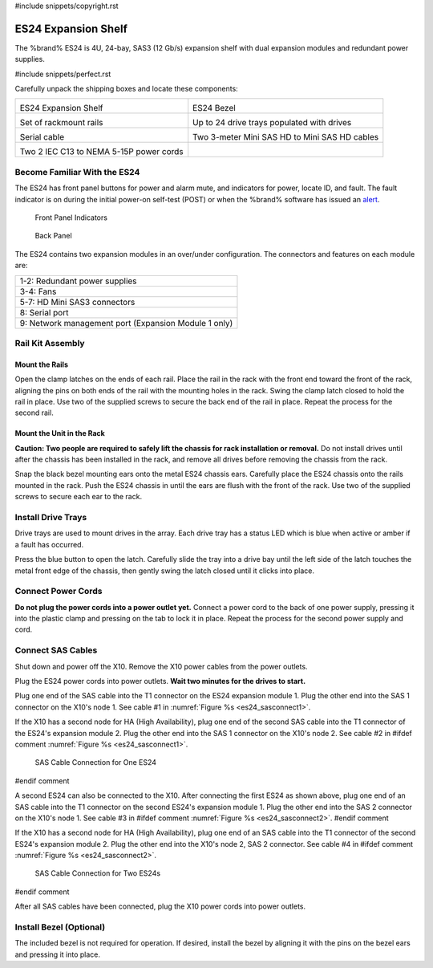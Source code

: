 #include snippets/copyright.rst

.. index:: ES24 Expansion Shelf

.. _ES24 Expansion Shelf:

ES24 Expansion Shelf
--------------------

The %brand% ES24 is 4U, 24-bay, SAS3 (12 Gb/s) expansion shelf with
dual expansion modules and redundant power supplies.


#include snippets/perfect.rst


.. index:: ES24 Expansion Shelf Contents

Carefully unpack the shipping boxes and locate these components:

.. tabularcolumns:: |>{\RaggedRight}p{\dimexpr 0.5\linewidth-2\tabcolsep}
                    |>{\RaggedRight}p{\dimexpr 0.5\linewidth-2\tabcolsep}|

.. table::
   :class: longtable

   +--------------------------------------------+---------------------------------------------+
   | .. image:: images/tn_es24_bare.png         | .. image:: images/tn_es24_bezel.png         |
   |                                            |    :width: 10%                              |
   |                                            |                                             |
   | ES24 Expansion Shelf                       | ES24 Bezel                                  |
   +--------------------------------------------+---------------------------------------------+
   | .. image:: images/tn_es24_rails.png        | .. image:: images/tn_es24_drivetray.png     |
   |                                            |    :width: 30%                              |
   |                                            |                                             |
   | Set of rackmount rails                     | Up to 24 drive trays populated with drives  |
   +--------------------------------------------+---------------------------------------------+
   | .. image:: images/tn_es24_serialcable.png  | .. image:: images/tn_sascables_minihd.png   |
   |    :width: 40%                             |    :width: 40%                              |
   |                                            |                                             |
   | Serial cable                               | Two 3-meter Mini SAS HD to Mini SAS HD      |
   |                                            | cables                                      |
   +--------------------------------------------+---------------------------------------------+
   | .. image:: images/tn_power_cable.png       |                                             |
   |    :width: 40%                             |                                             |
   |                                            |                                             |
   | Two 2 IEC C13 to NEMA 5-15P power cords    |                                             |
   |                                            |                                             |
   +--------------------------------------------+---------------------------------------------+


.. raw:: latex

   \newpage


.. index:: Become Familiar with the ES24
.. _Become Familiar with the ES24:

Become Familiar With the ES24
~~~~~~~~~~~~~~~~~~~~~~~~~~~~~

The ES24 has front panel buttons for power and alarm mute, and
indicators for power, locate ID, and fault. The fault indicator is on
during the initial power-on self-test (POST) or when the %brand%
software has issued an
`alert
<https://support.ixsystems.com/truenasguide/tn_options.html#alert>`__.


.. _es24_indicators:
.. figure:: images/tn_es24_indicators.png
   :width: 1.75in

   Front Panel Indicators


.. _es24_back:

.. figure:: images/tn_es24_back.png

   Back Panel


The ES24 contains two expansion modules in an over/under
configuration. The connectors and features on each module are:

.. tabularcolumns:: |>{\RaggedRight}p{\dimexpr 0.5\linewidth-2\tabcolsep}|

.. table::
   :class: longtable

   +------------------------------------------------------+
   | 1-2: Redundant power supplies                        |
   +------------------------------------------------------+
   | 3-4: Fans                                            |
   +------------------------------------------------------+
   | 5-7: HD Mini SAS3 connectors                         |
   +------------------------------------------------------+
   | 8: Serial port                                       |
   +------------------------------------------------------+
   | 9: Network management port (Expansion Module 1 only) |
   +------------------------------------------------------+


.. raw:: latex

   \newpage


.. index:: Rail Kit Assembly

Rail Kit Assembly
~~~~~~~~~~~~~~~~~


Mount the Rails
^^^^^^^^^^^^^^^

Open the clamp latches on the ends of each rail. Place the rail in the
rack with the front end toward the front of the rack, aligning the
pins on both ends of the rail with the mounting holes in the rack.
Swing the clamp latch closed to hold the rail in place. Use two of the
supplied screws to secure the back end of the rail in place. Repeat
the process for the second rail.


Mount the Unit in the Rack
^^^^^^^^^^^^^^^^^^^^^^^^^^

**Caution: Two people are required to safely lift the chassis for rack
installation or removal.** Do not install drives until after the
chassis has been installed in the rack, and remove all drives before
removing the chassis from the rack.

Snap the black bezel mounting ears onto the metal ES24 chassis ears.
Carefully place the ES24 chassis onto the rails mounted in the rack.
Push the ES24 chassis in until the ears are flush with the front of
the rack.  Use two of the supplied screws to secure each ear to the
rack.


.. raw:: latex

   \newpage


Install Drive Trays
~~~~~~~~~~~~~~~~~~~

Drive trays are used to mount drives in the array. Each drive tray has
a status LED which is blue when active or amber if a fault has
occurred.

Press the blue button to open the latch. Carefully slide the tray into
a drive bay until the left side of the latch touches the metal front
edge of the chassis, then gently swing the latch closed until it
clicks into place.


Connect Power Cords
~~~~~~~~~~~~~~~~~~~

**Do not plug the power cords into a power outlet yet.** Connect a
power cord to the back of one power supply, pressing it into the
plastic clamp and pressing on the tab to lock it in place. Repeat the
process for the second power supply and cord.


.. raw:: latex

   \newpage


Connect SAS Cables
~~~~~~~~~~~~~~~~~~

Shut down and power off the X10. Remove the X10 power cables from the
power outlets.

Plug the ES24 power cords into power outlets.
**Wait two minutes for the drives to start.**

Plug one end of the SAS cable into the T1 connector on the ES24
expansion module 1. Plug the other end into the SAS 1 connector on
the X10's node 1. See cable #1 in
:numref:`Figure %s <es24_sasconnect1>`.

If the X10 has a second node for HA (High Availability), plug one end
of the second SAS cable into the T1 connector of the ES24's expansion
module 2. Plug the other end into the SAS 1 connector on the X10's
node 2. See cable #2 in
#ifdef comment
:numref:`Figure %s <es24_sasconnect1>`.

.. _es24_sasconnect1:
.. figure:: images/tn_es24_sasconnect1.png

   SAS Cable Connection for One ES24
#endif comment

.. raw:: latex

   \newpage


A second ES24 can also be connected to the X10. After connecting the
first ES24 as shown above, plug one end of an SAS cable into the
T1 connector on the second ES24's expansion module 1. Plug the other
end into the SAS 2 connector on the X10's node 1. See cable #3 in
#ifdef comment
:numref:`Figure %s <es24_sasconnect2>`.
#endif comment

If the X10 has a second node for HA (High Availability), plug one end
of an SAS cable into the T1 connector of the second ES24's expansion
module 2. Plug the other end into the X10's node 2, SAS 2 connector.
See cable #4 in
#ifdef comment
:numref:`Figure %s <es24_sasconnect2>`.


.. _es24_sasconnect2:
.. figure:: images/tn_es24_sasconnect2.png

   SAS Cable Connection for Two ES24s
#endif comment

After all SAS cables have been connected, plug the X10 power cords
into power outlets.


Install Bezel (Optional)
~~~~~~~~~~~~~~~~~~~~~~~~

The included bezel is not required for operation. If desired, install
the bezel by aligning it with the pins on the bezel ears and pressing
it into place.


.. raw:: latex

   \newpage
